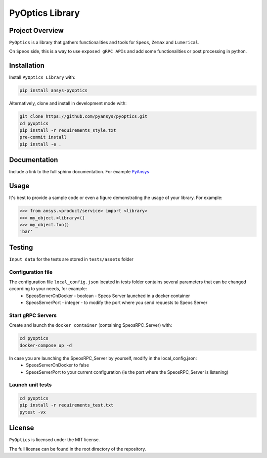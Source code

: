 PyOptics Library
########################

Project Overview
----------------
``PyOptics`` is a library that gathers functionalities and tools for ``Speos``, ``Zemax`` and ``Lumerical``.

On ``Speos`` side, this is a way to use ``exposed gRPC APIs`` and add some functionalities or post processing in python.

Installation
------------

Install ``PyOptics Library`` with:

.. code::

   pip install ansys-pyoptics

Alternatively, clone and install in development mode with:

.. code::

   git clone https://github.com/pyansys/pyoptics.git
   cd pyoptics
   pip install -r requirements_style.txt
   pre-commit install
   pip install -e .


Documentation
-------------
Include a link to the full sphinx documentation.  For example `PyAnsys <https://docs.pyansys.com/>`_


Usage
-----
It's best to provide a sample code or even a figure demonstrating the usage of your library.  For example:

.. code:: python

   >>> from ansys.<product/service> import <library>
   >>> my_object.<library>()
   >>> my_object.foo()
   'bar'


Testing
-------
``Input data`` for the tests are stored in ``tests/assets`` folder

Configuration file
~~~~~~~~~~~~~~~~~~
The configuration file ``local_config.json`` located in tests folder contains several parameters that can be changed according to your needs, for example:
 * SpeosServerOnDocker - boolean - Speos Server launched in a docker container
 * SpeosServerPort - integer - to modify the port where you send requests to Speos Server

Start gRPC Servers
~~~~~~~~~~~~~~~~~~
Create and launch the ``docker container`` (containing SpeosRPC_Server) with:

.. code::

   cd pyoptics
   docker-compose up -d

In case you are launching the SpeosRPC_Server by yourself, modify in the local_config.json:
 * SpeosServerOnDocker to false
 * SpeosServerPort to your current configuration (ie the port where the SpeosRPC_Server is listening)

Launch unit tests
~~~~~~~~~~~~~~~~~

.. code::

   cd pyoptics
   pip install -r requirements_test.txt
   pytest -vx


License
-------
``PyOptics`` is licensed under the MIT license.

The full license can be found in the root directory of the repository.
